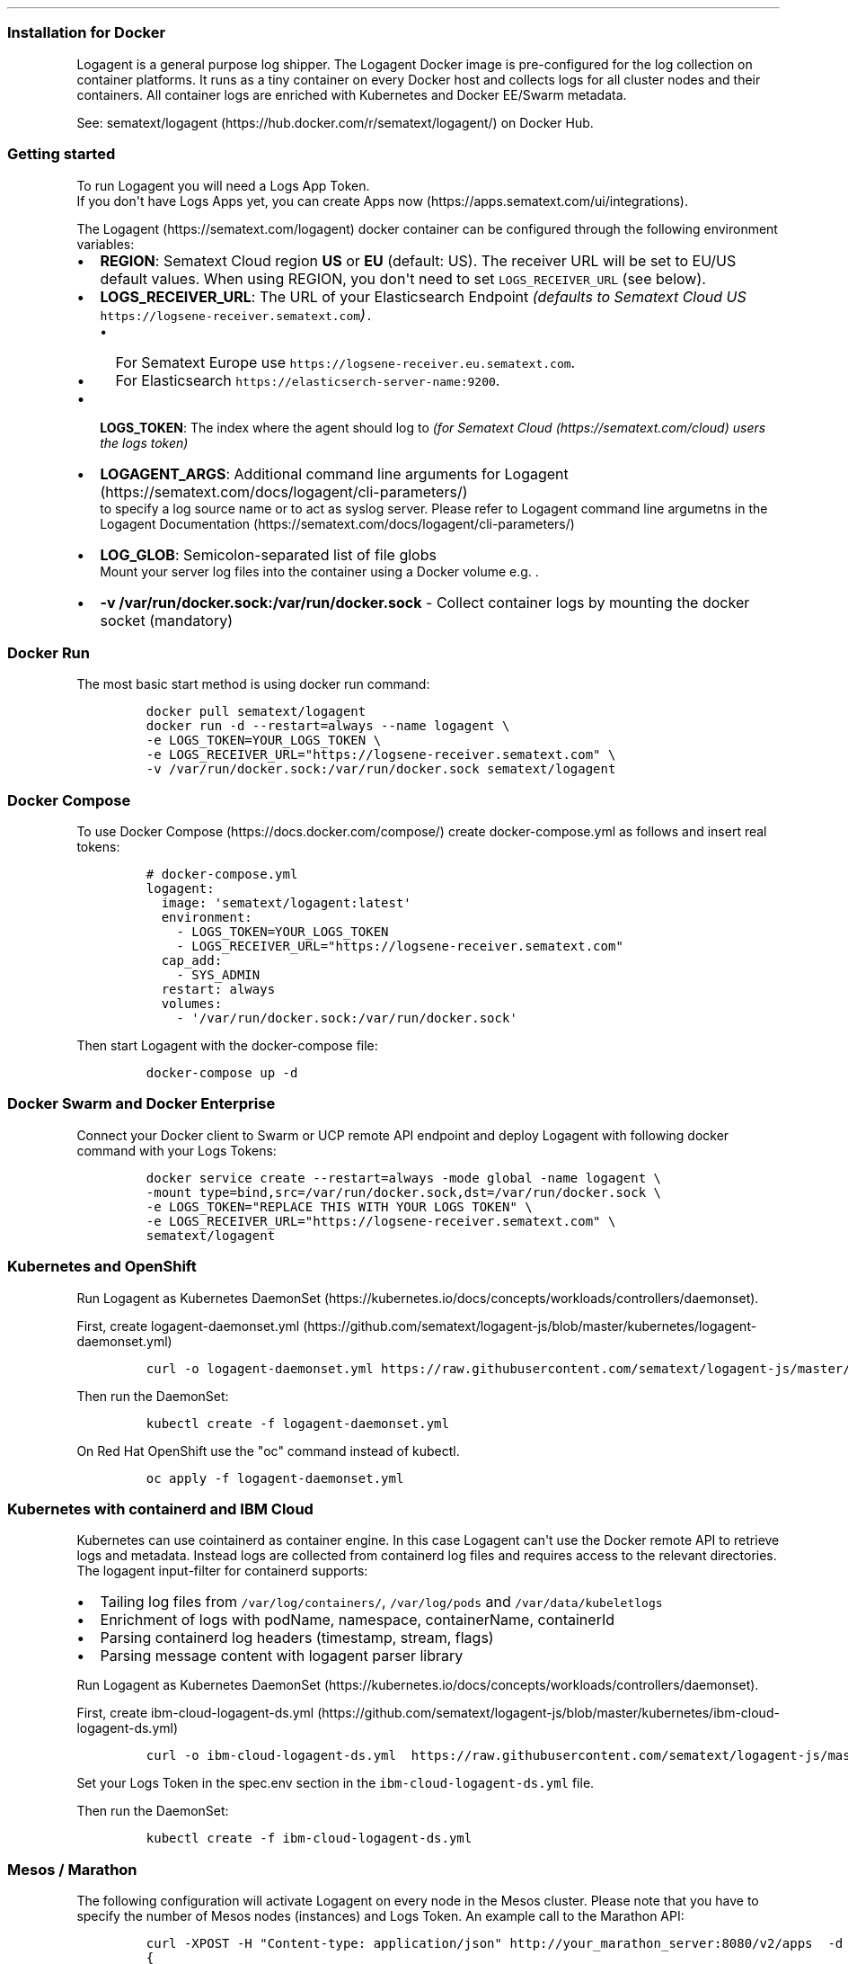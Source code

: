 .TH "" "" "" "" ""
.SS Installation for Docker
.PP
Logagent is a general purpose log shipper.
The Logagent Docker image is pre\-configured for the log collection on
container platforms.
It runs as a tiny container on every Docker host and collects logs for
all cluster nodes and their containers.
All container logs are enriched with Kubernetes and Docker EE/Swarm
metadata.
.PP
See: sematext/logagent (https://hub.docker.com/r/sematext/logagent/) on
Docker Hub.
.SS Getting started
.PP
To run Logagent you will need a Logs App Token.
.PD 0
.P
.PD
If you don\[aq]t have Logs Apps yet, you can create Apps
now (https://apps.sematext.com/ui/integrations).
.PP
The Logagent (https://sematext.com/logagent) docker container can be
configured through the following environment variables:
.IP \[bu] 2
\f[B]REGION\f[]: Sematext Cloud region \f[B]US\f[] or \f[B]EU\f[]
(default: US).
The receiver URL will be set to EU/US default values.
When using REGION, you don\[aq]t need to set \f[C]LOGS_RECEIVER_URL\f[]
(see below).
.IP \[bu] 2
\f[B]LOGS_RECEIVER_URL\f[]: The URL of your Elasticsearch Endpoint
\f[I](defaults to Sematext Cloud US
\f[C]https://logsene\-receiver.sematext.com\f[])\f[].
.RS 2
.IP \[bu] 2
For Sematext Europe use
\f[C]https://logsene\-receiver.eu.sematext.com\f[].
.IP \[bu] 2
For Elasticsearch \f[C]https://elasticserch\-server\-name:9200\f[].
.RE
.IP \[bu] 2
\f[B]LOGS_TOKEN\f[]: The index where the agent should log to \f[I](for
Sematext Cloud (https://sematext.com/cloud) users the logs token)\f[]
.IP \[bu] 2
\f[B]LOGAGENT_ARGS\f[]: Additional command line arguments for
Logagent (https://sematext.com/docs/logagent/cli-parameters/)
.RS 2
to specify a log source name or
to act as syslog server.
Please refer to Logagent command line argumetns in the Logagent
Documentation (https://sematext.com/docs/logagent/cli-parameters/)
.RE
.IP \[bu] 2
\f[B]LOG_GLOB\f[]: Semicolon\-separated list of file globs
.RS 2
Mount your server log files into the container using a Docker volume
e.g.
\&.
.RE
.IP \[bu] 2
\f[B]\-v /var/run/docker.sock:/var/run/docker.sock\f[] \- Collect
container logs by mounting the docker socket (mandatory)
.SS Docker Run
.PP
The most basic start method is using docker run command:
.IP
.nf
\f[C]
docker\ pull\ sematext/logagent
docker\ run\ \-d\ \-\-restart=always\ \-\-name\ logagent\ \\
\-e\ LOGS_TOKEN=YOUR_LOGS_TOKEN\ \\
\-e\ LOGS_RECEIVER_URL="https://logsene\-receiver.sematext.com"\ \\
\-v\ /var/run/docker.sock:/var/run/docker.sock\ sematext/logagent
\f[]
.fi
.SS Docker Compose
.PP
To use Docker Compose (https://docs.docker.com/compose/) create
docker\-compose.yml as follows and insert real tokens:
.IP
.nf
\f[C]

#\ docker\-compose.yml
logagent:
\ \ image:\ \[aq]sematext/logagent:latest\[aq]
\ \ environment:
\ \ \ \ \-\ LOGS_TOKEN=YOUR_LOGS_TOKEN\ 
\ \ \ \ \-\ LOGS_RECEIVER_URL="https://logsene\-receiver.sematext.com"
\ \ cap_add:
\ \ \ \ \-\ SYS_ADMIN
\ \ restart:\ always
\ \ volumes:
\ \ \ \ \-\ \[aq]/var/run/docker.sock:/var/run/docker.sock\[aq]
\f[]
.fi
.PP
Then start Logagent with the docker\-compose file:
.IP
.nf
\f[C]
docker\-compose\ up\ \-d
\f[]
.fi
.SS Docker Swarm and Docker Enterprise
.PP
Connect your Docker client to Swarm or UCP remote API endpoint and
deploy Logagent with following docker command with your Logs Tokens:
.IP
.nf
\f[C]
docker\ service\ create\ \-\-restart=always\ \-mode\ global\ \-name\ logagent\ \\
\-mount\ type=bind,src=/var/run/docker.sock,dst=/var/run/docker.sock\ \\
\-e\ LOGS_TOKEN="REPLACE\ THIS\ WITH\ YOUR\ LOGS\ TOKEN"\ \\
\-e\ LOGS_RECEIVER_URL="https://logsene\-receiver.sematext.com"\ \\
sematext/logagent
\f[]
.fi
.SS Kubernetes and OpenShift
.PP
Run Logagent as Kubernetes
DaemonSet (https://kubernetes.io/docs/concepts/workloads/controllers/daemonset).
.PP
First, create
logagent\-daemonset.yml (https://github.com/sematext/logagent-js/blob/master/kubernetes/logagent-daemonset.yml)
.IP
.nf
\f[C]
curl\ \-o\ logagent\-daemonset.yml\ https://raw.githubusercontent.com/sematext/logagent\-js/master/kubernetes/logagent\-daemonset.yml
\f[]
.fi
.PP
Then run the DaemonSet:
.IP
.nf
\f[C]
kubectl\ create\ \-f\ logagent\-daemonset.yml
\f[]
.fi
.PP
On Red Hat OpenShift use the "oc" command instead of kubectl.
.IP
.nf
\f[C]
oc\ apply\ \-f\ logagent\-daemonset.yml
\f[]
.fi
.SS Kubernetes with containerd and IBM Cloud
.PP
Kubernetes can use cointainerd as container engine.
In this case Logagent can\[aq]t use the Docker remote API to retrieve
logs and metadata.
Instead logs are collected from containerd log files and requires access
to the relevant directories.
The logagent input\-filter for containerd supports:
.IP \[bu] 2
Tailing log files from \f[C]/var/log/containers/\f[],
\f[C]/var/log/pods\f[] and \f[C]/var/data/kubeletlogs\f[]
.IP \[bu] 2
Enrichment of logs with podName, namespace, containerName, containerId
.IP \[bu] 2
Parsing containerd log headers (timestamp, stream, flags)
.IP \[bu] 2
Parsing message content with logagent parser library
.PP
Run Logagent as Kubernetes
DaemonSet (https://kubernetes.io/docs/concepts/workloads/controllers/daemonset).
.PP
First, create
ibm\-cloud\-logagent\-ds.yml (https://github.com/sematext/logagent-js/blob/master/kubernetes/ibm-cloud-logagent-ds.yml)
.IP
.nf
\f[C]
curl\ \-o\ ibm\-cloud\-logagent\-ds.yml\ \ https://raw.githubusercontent.com/sematext/logagent\-js/master/kubernetes/ibm\-cloud\-logagent\-ds.yml
\f[]
.fi
.PP
Set your Logs Token in the spec.env section in the
\f[C]ibm\-cloud\-logagent\-ds.yml\f[] file.
.PP
Then run the DaemonSet:
.IP
.nf
\f[C]
kubectl\ create\ \-f\ ibm\-cloud\-logagent\-ds.yml
\f[]
.fi
.SS Mesos / Marathon
.PP
The following configuration will activate Logagent on every node in the
Mesos cluster.
Please note that you have to specify the number of Mesos nodes
(instances) and Logs Token.
An example call to the Marathon API:
.IP
.nf
\f[C]
curl\ \-XPOST\ \-H\ "Content\-type:\ application/json"\ http://your_marathon_server:8080/v2/apps\ \ \-d\ \[aq]
{
\ \ "container":\ {
\ \ \ \ "type":\ "DOCKER",
\ \ \ \ "docker":\ {
\ \ \ \ \ \ "image":\ "sematext/logagent"
\ \ \ \ },
\ \ \ \ "volumes":\ [
\ \ \ \ \ \ {
\ \ \ \ \ \ \ \ "containerPath":\ "/var/run/docker.sock",
\ \ \ \ \ \ \ \ "hostPath":\ "/var/run/docker.sock",
\ \ \ \ \ \ \ \ "mode":\ "RW"
\ \ \ \ \ \ }
\ \ \ \ ],
\ \ \ \ "network":\ "BRIDGE"
\ \ },
\ \ "env":\ {
\ \ \ \ \ \ \ \ "LOGS_TOKEN":\ "YOUR_LOGS_TOKEN",
\ \ \ \ \ \ \ \ "LOGS_RECEIVER_URL":\ "https://logsene\-receiver.sematext.com"

\ \ },
\ \ "id":\ "sematext\-logagent",
\ \ "instances":\ 1,
\ \ "cpus":\ 0.1,
\ \ "mem":\ 100,
\ \ "constraints":\ [
\ \ \ \ [
\ \ \ \ \ \ "hostname",
\ \ \ \ \ \ "UNIQUE"
\ \ \ \ ]
\ \ ]
}
\f[]
.fi
.SS Configuration Parameters
.SS Mandatory Parameters
Parameter / Environment variable
Description
LOGS_TOKEN
Logs Token enables logging to Sematext Cloud, see logging specific
parameters for filter options and Log Routing section to route logs from
different containers to separate Logs Apps (indices)
\-v /var/run/docker.sock
Path to the docker socket
.SS Optional Parameters
Parameter / Environment variable
Description
REGION
Sematext Cloud region US or EU (default: US).
The receiver URL will be set to EU/US default values.
When using REGION, you don\[aq]t need to set LOGS_RECEIVER_URL (see
below).
LOG_GLOB
Semicolon\-separated list of file globs (e.g.
/var/log//\f[I]\&.log;/mylogs//\f[].log) to collect log files from the
host, assuming the log files are mounted to /mylogs using Docker \-v
/var/logs:/mylogs
LOGAGENT_ARGS
Additional command line arguments for Logagent (e.g.
LOGAGENT_ARGS="\-n httpd" to specify a log source name or
LOGAGENT_ARGS="\-u 514" to act as syslog server)
\-\-privileged
The parameter might be helpful when Logagent could not start because of
limited permission to connect and write to the Docker socket
/var/run/docker.sock.
The privileged mode is a potential security risk, we recommend to enable
the appropriate security.
Please read about Docker security:
https://docs.docker.com/engine/security/security/
HTTPS_PROXY
URL for a proxy server (behind firewalls)
LOGS_RECEIVER_URL
URL for bulk inserts into Sematext Cloud.
Required for Sematext Enterprise (local IP:PORT) or Sematext Cloud
Europe: https://logsene\-receiver.eu.sematext.com
JOURNALD_UPLOAD_PORT
Port number for the collection of journald logs, forwarded by
systemd\-journal\-upload.service.
Equals to Logagent argument \-\-journald PORT.
SYSTEMD_UNIT_FILTER
A regular expression to filter journald logs by systemd unit name, e.g.
"ssh.service|docker.service".
The default value is ".*".
CONFIG_FILE
Path to the configuration file, containing environment variables
key=value.
Default value: /run/secrets/logagent.
Create a secret with docker secret create logagent ./logagent.cfg.
Start Logagent with `docker service create \-\-mode global \-\-secret
logagent \-\-mount
type=bind,src=/var/run/docker.sock,dst=/var/run/docker.sock
sematext/logagent
\-\-privileged
The parameter might be helpful when Logagent could not start because of
limited permission to connect and write to the Docker socket
/var/run/docker.sock.
The privileged mode is a potential security risk, we recommend to enable
the appropriate security.
Please read about Docker security:
https://docs.docker.com/engine/security/security/
.SS Docker Logs Parameters
Parameter / Environment variable
Description
TAGGING_LABELS
A list of docker label names or environment variable names to tag
container logs.
Supporting wildcards.
Default value:
IGNORE_LOGS_PATTERN
Filter logs by a JS regular expression.
E.g.
LOGSENE_ENABLED_DEFAULT
Enables log collection for containers having no explicit
label/environment variable LOGSENE_ENABLED set.
Default value: true.
See section Log Routing.
.SS Whitelist Containers for Logging
Parameter / Environment variable
Description
MATCH_BY_NAME
Regular expression to white list container names
MATCH_BY_IMAGE
Regular expression to white list image names
.SS Blacklist Containers
Parameter / Environment variable
Description
SKIP_BY_NAME
Regular expression to black list container names
SKIP_BY_IMAGE
Regular expression to black list image names for logging
.SS Set Log Patterns
.PP
Logagent supports various log formats defined in
patterns.yml (https://github.com/sematext/logagent-js/blob/master/patterns.yml)
file.
The Log Parser Patterns (https://sematext.com/docs/logagent/parser/) can
be customized by proving your YAML file.
Parameter / Environment variable
Description
PATTERNS_URL
Load pattern.yml via HTTP e.g.
LOGAGENT_PATTERNS
Pass patterns.yml via env.
variable e.g.
LOGAGENT_PATTERNS_BASE64
Set to "true" if the LOGAGENT_PATTERNS patterns file you are passing in
via env.
variable is base64 encoded e.g
\&.
Useful if your patterns file is not getting set properly due to shell
interpretation or otherwise.
PATTERN_MATCHING_ENABLED
Activate logagent\-js parser, default value is true.
To disable the log parser set the value to false.
This could increase the throughput of log processing for nodes with a
very high log volume.
\-v /patterns.yml:/etc/logagent/patterns.yml
Mount a patterns file to customize patterns for log parsing
.SS Other Options
Parameter / Environment variable
Description
\-v /tmp:/log\-buffer
Directory to store logs, in a case of a network or service outage.
Docker Agent deletes these files after successful transmission.
GEOIP_ENABLED
Enables GeoIP lookups in the log parser, default value: "false"
MAXMIND_DB_DIR
Directory for the Geo\-IP lite database, must end with /.
Storing the DB in a volume could save downloads for updates after
restarts.
Using /tmp/ (ramdisk) could speed up Geo\-IP lookups (requires add.
~30 MB main memory).
REMOVE_FIELDS
Removes fields from parsed/enriched logs.
E.g.
.SS Configuration Manual
.SS Blacklisting and Whitelisting Logs
.PP
Not all logs might be of interest, so sooner or later you will have the
need to blacklist some log types.
This is one of the reasons why Logagent automatically adds the following
tags to all logs:
.IP \[bu] 2
Container ID
.IP \[bu] 2
Container Name
.IP \[bu] 2
Image Name
.IP \[bu] 2
Docker Compose Project Name
.IP \[bu] 2
Docker Compose Service Name
.IP \[bu] 2
Docker Compose Container Number
.PP
Using this “log metadata” you can whitelist or blacklist log outputs by
image or container names.
The relevant environment variables are:
.IP \[bu] 2
MATCH_BY_NAME \[em] a regular expression to whitelist container names
.IP \[bu] 2
MATCH_BY_IMAGE \[em] a regular expression to whitelist image names
.IP \[bu] 2
SKIP_BY_NAME \[em] a regular expression to blacklist container names
.IP \[bu] 2
SKIP_BY_IMAGE \[em] a regular expression to blacklist image names
Some log messages are useless or noisy, like access to health check URLs
in Kubernetes.
You can filter such messages via regular expressions by setting the
following environment variable:
.SS Container Log Parsing
.PP
In Docker, logs are console output streams from containers.
They might be a mix of plain text messages from start scripts and
structured logs from applications.
The problem is obvious \[en] you can't just take a stream of log events
all mixed up and treat them like a blob.
You need to be able to tell which log event belongs to what container,
what app, parse it correctly in order to structure it so you can later
derive more insight and operational intelligence from logs, etc.
.PP
Logagent analyzes the event format, parses out data, and turns logs into
structured JSON.
This is important because the value of logs increases when you structure
them \[em] you can then slice and dice them and gain a lot more insight
about how your containers, servers, and applications operate.
.PP
Traditionally it was necessary to use log shippers like Logstash,
Fluentd or Rsyslog to parse log messages.
The problem is that such setups are typically deployed in a very static
fashion and configured for each input source.
That does not work well in the hyper\-dynamic world of containers! We
have seen people struggling with the Syslog drivers, parsers
configurations, log routing, and more! With its integrated automatic
format detection, Logagent eliminates this struggle \[em] and the waste
of resources \[em] both computing and human time that goes into dealing
with such things! This integration has a low footprint, doesn't need
retransmissions of logs to external services, and it detects log types
for the most popular applications and generic JSON and line\-oriented
log formats out of the box!
.PP
[IMAGE: Example: Apache Access Log fields generated by
Logagent (https://sematext.com/wp-content/uploads/2016/06/image17.png)]
.PP
For example, Logagent can parse logs from official images like:
.IP \[bu] 2
Nginx, Apache, Redis, MongoDB, MySQL
.IP \[bu] 2
Elasticsearch, Solr, Kafka, Zookeeper
.IP \[bu] 2
Hadoop, HBase, Cassandra
.IP \[bu] 2
Any JSON output with special support for Logstash or Bunyan format
.IP \[bu] 2
Plain text messages with or without timestamps in various formats
.IP \[bu] 2
Various Linux and Mac OSX system logs
.SS Adding log parsing patterns
.PP
In addition, you can define your own patterns for any log format you
need to be able to parse and structure.
There are three options to pass individual log parser patterns:
.IP \[bu] 2
Configuration file in a mounted volume:
\f[C]\-v\ PATH_TO_YOUR_FILE:/etc/logagent/patterns.yml\f[]
.IP \[bu] 2
Kubernetes ConfigMap example: Template for patterns.yml as
ConfigMap (https://github.com/sematext/logagent-js/blob/master/kubernetes/configMapExample.yml)
.IP \[bu] 2
Content of the configuration file in an environment variable:
\f[C]\-e\ LOGAGENT_PATTERNS=”$(cat\ patterns.yml)”\f[]
.IP \[bu] 2
Set patterns URL as environment variable:
\f[C]\-e\ PATTERNS_URL=http://yourserver/patterns.yml\f[]
.PP
The file format for the patterns.yml file is based on JS\-YAML, in
short:
.IP \[bu] 2
\f[C]\[en]\f[] indicates an array element
.IP \[bu] 2
\f[C]!js/regexp\f[] \[en] indicates a JavaScript regular expression
.IP \[bu] 2
\f[C]!!js/function\ >\f[] \[en] indicates a JavaScript function
.PP
The file has the following properties:
.IP \[bu] 2
patterns: list of patterns, each pattern starts with “\-“
.IP \[bu] 2
match: a list of pattern definition for a specific log source
(image/container)
.RS 2
.IP \[bu] 2
sourceName: a regular expression matching the name of the log source.
The source name is a combination of image name and container name.
.IP \[bu] 2
regex: JS regular expression
.IP \[bu] 2
fields: field list of extracted match groups from the regex
.IP \[bu] 2
type: type used in Sematext Cloud (Elasticsearch Mapping)
.IP \[bu] 2
dateFormat: format of the special fields ‘ts', if the date format
matches, a new field \@timestamp is generated
.IP \[bu] 2
transform: A JavaScript function to manipulate the result of regex and
date parsing
.RE
.PP
The following example shows pattern definitions for web server logs,
which is one of the patterns available by default: [IMAGE: Example from
https://sematext.github.io/logagent\-js/parser/ (https://sematext.com/wp-content/uploads/2016/06/image05-1.png)]
.PP
This example shows a few very interesting features:
.IP \[bu] 2
Masking sensitive data with “autohash” property, listing fields to be
replaced with a hash code
.IP \[bu] 2
Automatic Geo\-IP lookups including automatic updates for Maxmind
Geo\-IP lite database
.IP \[bu] 2
Post\-processing of parsed logs with JavaScript functions
.PP
The component for detecting and parsing log messages \[em]
logagent\-js (http://sematext.com/docs/logagent/parser/) \[em] is open
source and contributions for even more log formats are welcome.
.SS Log Routing
.PP
Routing logs from different containers to separate Sematext Cloud Logs
Apps can be configured via docker labels (or environment variables e.g.
on Kubernetes).
Simply tag a container with the label (or environment variable)
\f[C]LOGSENE_TOKEN=YOUR_LOGSENE_TOKEN\f[].
Logagent inspects the containers for this label and ships the logs to
the specified Logs App.
.PP
\f[B]Example:\f[] The following command will start Nginx webserver and
logs for this container will be shipped to the related Logs App.
.IP
.nf
\f[C]
docker\ run\ \-\-label\ LOGSENE_TOKEN=REPLACE_WITH_YOUR_LOGS_TOKEN\ \-p\ 80:80\ nginx
#\ or\ use\ environment\ variable\ on\ Kubernetes\ (no\ support\ for\ Docker\ labels)
#\ docker\ run\ \-e\ LOGSENE_TOKEN=REPLACE_WITH_YOUR_LOG_TOKEN\ \-p\ 80:80\ nginx
\f[]
.fi
.PP
All other container logs will be shipped to the Logs App specified in
the docker run command for \f[C]sematext/logagent\f[] with the
environment variable \f[C]LOGSENE_TOKEN\f[].
.PP
By default, all logs from all containers are collected and sent to
Sematext Cloud/Elasticsearch.
You can change this default by setting the
\f[C]LOGSENE_ENABLED_DEFAULT=false\f[] label for the Logagent container.
This default can be overridden, on each container, through the
\f[C]LOGSENE_ENABLED\f[] label.
.PP
Please refer to Docker Log Management &
Enrichment (https://sematext.com/blog/2017/05/15/docker-log-management-enrichment/)
for further details.
.SS Known Issues
.PP
\f[B]Conflict with Docker logging\-drivers. Logagent is running with a
valid Logs Token, but Sematext Cloud does not show container logs. \f[]
.PP
Please note that Logagent collects logs via Docker Remote API.
If you use a Docker logging\-driver other than the default json\-file
driver, logs will not be available via the Docker Remote API.
Please make sure that your container or docker daemon uses json\-file
logging driver.
This ensures that logs are exposed via Docker Remote API.
To check, run the "docker logs" command.
If "docker logs CID" shows container logs then Logagent should be able
to collect the logs as well.
.PP
Please check the parsed timestamps! Logs with timestamps in the future
(or several months or years in the past) might not be displayed in
Sematext Cloud.
